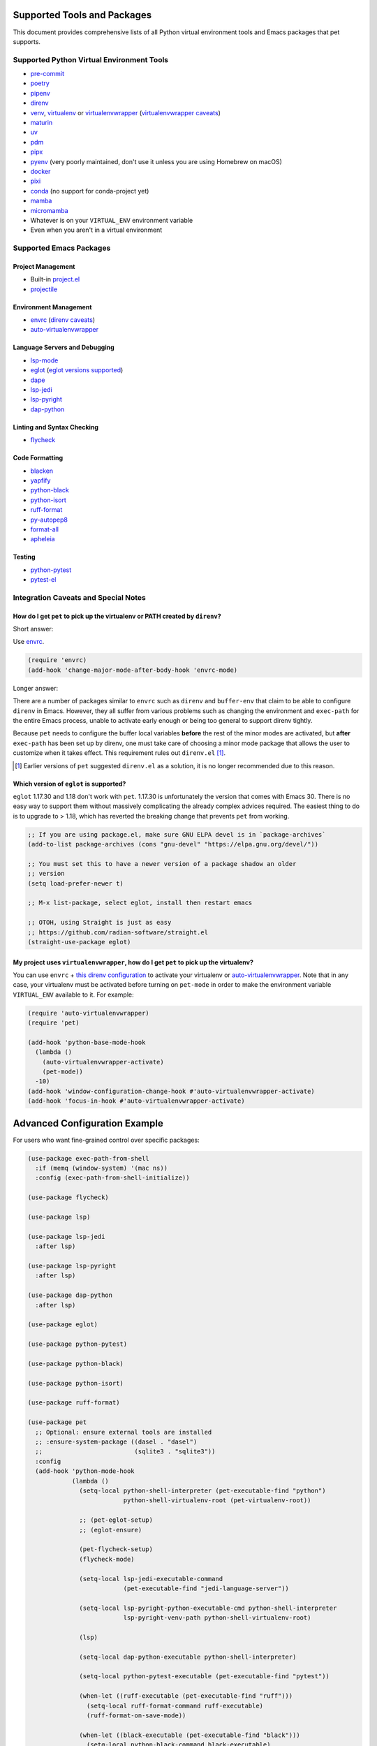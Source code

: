 ##############################
 Supported Tools and Packages
##############################

This document provides comprehensive lists of all Python virtual
environment tools and Emacs packages that pet supports.

********************************************
 Supported Python Virtual Environment Tools
********************************************

-  `pre-commit <https://pre-commit.com>`_

-  `poetry <https://python-poetry.org>`_

-  `pipenv <https://pipenv.pypa.io>`_

-  `direnv <https://direnv.net>`_

-  `venv <https://docs.python.org/3/library/venv.html>`_, `virtualenv
   <https://virtualenv.pypa.io>`_ or `virtualenvwrapper
   <https://virtualenvwrapper.readthedocs.io>`_ (`virtualenvwrapper
   caveats`_)

-  `maturin <https://www.maturin.rs>`_

-  `uv <https://github.com/astral-sh/uv>`_

-  `pdm <https://pdm-project.org>`_

-  `pipx <https://pipx.pypa.io>`_

-  `pyenv <https://github.com/pyenv/pyenv>`_ (very poorly maintained,
   don't use it unless you are using Homebrew on macOS)

-  `docker <https://hub.docker.com/_/python>`_

-  `pixi <https://pixi.sh>`_

-  `conda <https://docs.conda.io>`_ (no support for conda-project yet)

-  `mamba
   <https://mamba.readthedocs.io/en/latest/installation/mamba-installation.html>`_

-  `micromamba
   <https://mamba.readthedocs.io/en/latest/installation/micromamba-installation.html>`_

-  Whatever is on your ``VIRTUAL_ENV`` environment variable

-  Even when you aren't in a virtual environment

**************************
 Supported Emacs Packages
**************************

Project Management
==================

-  Built-in `project.el
   <https://www.gnu.org/software/emacs/manual/html_node/emacs/Projects.html>`_
-  `projectile <https://docs.projectile.mx/projectile/index.html>`_

Environment Management
======================

-  `envrc <https://github.com/purcell/envrc>`_ (`direnv caveats`_)
-  `auto-virtualenvwrapper
   <https://github.com/robert-zaremba/auto-virtualenvwrapper.el/>`_

Language Servers and Debugging
==============================

-  `lsp-mode <https://emacs-lsp.github.io/lsp-mode/>`_
-  `eglot <https://github.com/joaotavora/eglot>`_ (`eglot versions
   supported`_)
-  `dape <https://github.com/svaante/dape>`_
-  `lsp-jedi <https://github.com/fredcamps/lsp-jedi>`_
-  `lsp-pyright <https://github.com/emacs-lsp/lsp-pyright>`_
-  `dap-python
   <https://emacs-lsp.github.io/dap-mode/page/configuration/#python>`_

Linting and Syntax Checking
===========================

-  `flycheck <https://www.flycheck.org/en/latest/>`_

Code Formatting
===============

-  `blacken <https://github.com/pythonic-emacs/blacken>`_
-  `yapfify <https://github.com/JorisE/yapfify>`_
-  `python-black <https://github.com/wbolster/emacs-python-black>`_
-  `python-isort <https://github.com/wyuenho/emacs-python-isort>`_
-  `ruff-format <https://melpa.org/#/ruff-format>`_
-  `py-autopep8 <https://github.com/emacsmirror/py-autopep8>`_
-  `format-all <https://github.com/lassik/emacs-format-all-the-code>`_
-  `apheleia <https://github.com/radian-software/apheleia>`_

Testing
=======

-  `python-pytest <https://github.com/wbolster/emacs-python-pytest>`_
-  `pytest-el <https://github.com/ionrock/pytest-el>`_

***************************************
 Integration Caveats and Special Notes
***************************************

.. _direnv caveats:

How do I get ``pet`` to pick up the virtualenv or PATH created by ``direnv``?
=============================================================================

Short answer:

Use `envrc <https://github.com/purcell/envrc>`_.

.. code:: elisp

   (require 'envrc)
   (add-hook 'change-major-mode-after-body-hook 'envrc-mode)

Longer answer:

There are a number of packages similar to ``envrc`` such as ``direnv``
and ``buffer-env`` that claim to be able to configure ``direnv`` in
Emacs. However, they all suffer from various problems such as changing
the environment and ``exec-path`` for the entire Emacs process, unable
to activate early enough or being too general to support direnv tightly.

Because ``pet`` needs to configure the buffer local variables **before**
the rest of the minor modes are activated, but **after** ``exec-path``
has been set up by direnv, one must take care of choosing a minor mode
package that allows the user to customize when it takes effect. This
requirement rules out ``direnv.el`` [1]_.

.. [1]

   Earlier versions of ``pet`` suggested ``direnv.el`` as a solution, it is
   no longer recommended due to this reason.

.. _eglot versions supported:

Which version of ``eglot`` is supported?
========================================

``eglot`` 1.17.30 and 1.18 don't work with ``pet``.  1.17.30 is unfortunately
the version that comes with Emacs 30. There is no easy way to support them
without massively complicating the already complex advices required. The easiest
thing to do is to upgrade to > 1.18, which has reverted the breaking change that
prevents ``pet`` from working.

.. code:: elisp

   ;; If you are using package.el, make sure GNU ELPA devel is in `package-archives`
   (add-to-list package-archives (cons "gnu-devel" "https://elpa.gnu.org/devel/"))

   ;; You must set this to have a newer version of a package shadow an older
   ;; version
   (setq load-prefer-newer t)

   ;; M-x list-package, select eglot, install then restart emacs

   ;; OTOH, using Straight is just as easy
   ;; https://github.com/radian-software/straight.el
   (straight-use-package eglot)

.. _virtualenvwrapper caveats:

My project uses ``virtualenvwrapper``, how do I get ``pet`` to pick up the virtualenv?
======================================================================================

You can use ``envrc`` + `this direnv configuration
<https://github.com/direnv/direnv/wiki/Python#virtualenvwrapper>`_ to
activate your virtualenv or `auto-virtualenvwrapper
<https://github.com/robert-zaremba/auto-virtualenvwrapper.el/>`_. Note
that in any case, your virtualenv must be activated before turning on
``pet-mode`` in order to make the environment variable ``VIRTUAL_ENV``
available to it. For example:

.. code:: elisp

   (require 'auto-virtualenvwrapper)
   (require 'pet)

   (add-hook 'python-base-mode-hook
     (lambda ()
       (auto-virtualenvwrapper-activate)
       (pet-mode))
     -10)
   (add-hook 'window-configuration-change-hook #'auto-virtualenvwrapper-activate)
   (add-hook 'focus-in-hook #'auto-virtualenvwrapper-activate)

################################
 Advanced Configuration Example
################################

For users who want fine-grained control over specific packages:

.. code:: elisp

   (use-package exec-path-from-shell
     :if (memq (window-system) '(mac ns))
     :config (exec-path-from-shell-initialize))

   (use-package flycheck)

   (use-package lsp)

   (use-package lsp-jedi
     :after lsp)

   (use-package lsp-pyright
     :after lsp)

   (use-package dap-python
     :after lsp)

   (use-package eglot)

   (use-package python-pytest)

   (use-package python-black)

   (use-package python-isort)

   (use-package ruff-format)

   (use-package pet
     ;; Optional: ensure external tools are installed
     ;; :ensure-system-package ((dasel . "dasel")
     ;;                         (sqlite3 . "sqlite3"))
     :config
     (add-hook 'python-mode-hook
               (lambda ()
                 (setq-local python-shell-interpreter (pet-executable-find "python")
                             python-shell-virtualenv-root (pet-virtualenv-root))

                 ;; (pet-eglot-setup)
                 ;; (eglot-ensure)

                 (pet-flycheck-setup)
                 (flycheck-mode)

                 (setq-local lsp-jedi-executable-command
                             (pet-executable-find "jedi-language-server"))

                 (setq-local lsp-pyright-python-executable-cmd python-shell-interpreter
                             lsp-pyright-venv-path python-shell-virtualenv-root)

                 (lsp)

                 (setq-local dap-python-executable python-shell-interpreter)

                 (setq-local python-pytest-executable (pet-executable-find "pytest"))

                 (when-let ((ruff-executable (pet-executable-find "ruff")))
                   (setq-local ruff-format-command ruff-executable)
                   (ruff-format-on-save-mode))

                 (when-let ((black-executable (pet-executable-find "black")))
                   (setq-local python-black-command black-executable)
                   (python-black-on-save-mode))

                 (when-let ((isort-executable (pet-executable-find "isort")))
                   (setq-local python-isort-command isort-executable)
                   (python-isort-on-save-mode)))))

.. note::

   Most of this configuration is handled automatically by ``pet-mode``.
   This example is useful for understanding how pet works internally or
   when you need to customize specific package integrations.
